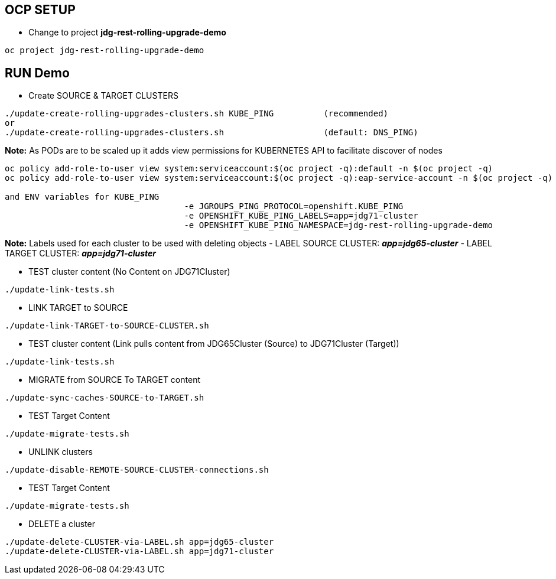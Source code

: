 == OCP SETUP

* Change to project *jdg-rest-rolling-upgrade-demo*
[source, bash]
----
oc project jdg-rest-rolling-upgrade-demo
----

== RUN Demo

* Create SOURCE & TARGET CLUSTERS

[source, bash]
----
./update-create-rolling-upgrades-clusters.sh KUBE_PING		(recommended)
or
./update-create-rolling-upgrades-clusters.sh 			(default: DNS_PING)
----

*Note:* As PODs are to be scaled up it adds view permissions for KUBERNETES API to facilitate discover of nodes
[source, bash]
----
oc policy add-role-to-user view system:serviceaccount:$(oc project -q):default -n $(oc project -q)
oc policy add-role-to-user view system:serviceaccount:$(oc project -q):eap-service-account -n $(oc project -q)

and ENV variables for KUBE_PING
                                    -e JGROUPS_PING_PROTOCOL=openshift.KUBE_PING
                                    -e OPENSHIFT_KUBE_PING_LABELS=app=jdg71-cluster
                                    -e OPENSHIFT_KUBE_PING_NAMESPACE=jdg-rest-rolling-upgrade-demo
----

*Note:* Labels used for each cluster to be used with deleting objects
- LABEL SOURCE CLUSTER: *_app=jdg65-cluster_*
- LABEL TARGET CLUSTER: *_app=jdg71-cluster_*

--


* TEST cluster content (No Content on JDG71Cluster)
[source, bash]
----
./update-link-tests.sh
----

* LINK TARGET to SOURCE
[source, bash]
----
./update-link-TARGET-to-SOURCE-CLUSTER.sh
----

* TEST cluster content  (Link pulls content from JDG65Cluster (Source) to JDG71Cluster (Target))
[source, bash]
----
./update-link-tests.sh
----

* MIGRATE from SOURCE To TARGET content
[source, bash]
----
./update-sync-caches-SOURCE-to-TARGET.sh
----

* TEST Target Content
[source, bash]
----
./update-migrate-tests.sh
----

* UNLINK clusters
[source, bash]
----
./update-disable-REMOTE-SOURCE-CLUSTER-connections.sh
----

* TEST Target Content
[source, bash]
----
./update-migrate-tests.sh
----

* DELETE a cluster
[source, bash]
----
./update-delete-CLUSTER-via-LABEL.sh app=jdg65-cluster
./update-delete-CLUSTER-via-LABEL.sh app=jdg71-cluster
----


